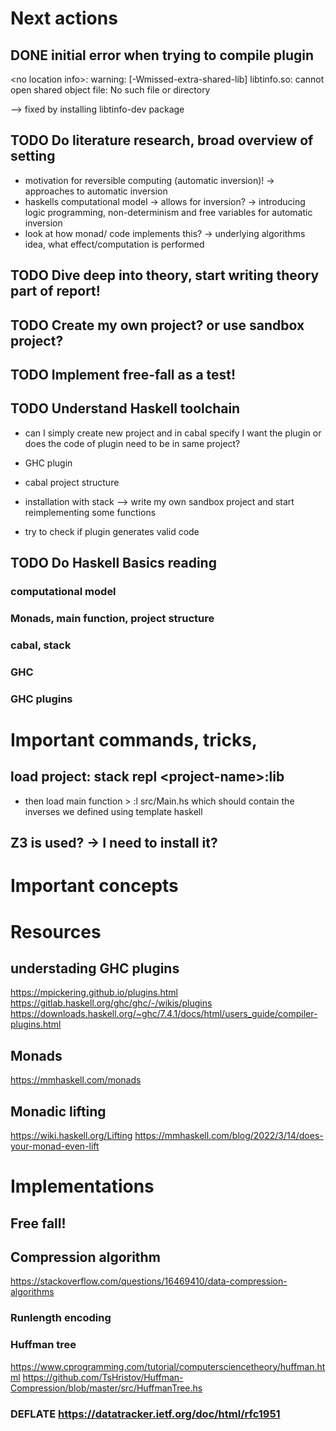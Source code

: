 * Next actions
** DONE initial error when trying to compile plugin
<no location info>: warning: [-Wmissed-extra-shared-lib]
libtinfo.so: cannot open shared object file: No such file or directory

--> fixed by installing libtinfo-dev package
** TODO Do literature research, broad overview of setting
- motivation for reversible computing (automatic inversion)!
  -> approaches to automatic inversion
- haskells computational model -> allows for inversion?
  -> introducing logic programming, non-determinism and free variables
     for automatic inversion
- look at how monad/ code implements this?
  -> underlying algorithms idea, what effect/computation is performed
** TODO Dive deep into theory, start writing theory part of report!
** 
** 
** TODO Create my own project? or use sandbox project?
** TODO Implement free-fall as a test!
** TODO Understand Haskell toolchain
- can I simply create new project and in cabal specify I want
  the plugin or does the code of plugin need to be in same project?

- GHC plugin
- cabal project structure
- installation with stack
  --> write my own sandbox project and start reimplementing some functions

- try to check if plugin generates valid code  
** TODO Do Haskell Basics reading
*** computational model
*** Monads, main function, project structure
*** cabal, stack
*** GHC
*** GHC plugins
* Important commands, tricks, 
** load project: stack repl <project-name>:lib
- then load main function
  > :l src/Main.hs
  which should contain the inverses we defined using template haskell
** Z3 is used? -> I need to install it?
* Important concepts
* Resources
** understading GHC plugins
https://mpickering.github.io/plugins.html
https://gitlab.haskell.org/ghc/ghc/-/wikis/plugins
https://downloads.haskell.org/~ghc/7.4.1/docs/html/users_guide/compiler-plugins.html
** Monads
https://mmhaskell.com/monads
** Monadic lifting
https://wiki.haskell.org/Lifting
https://mmhaskell.com/blog/2022/3/14/does-your-monad-even-lift
* Implementations
** Free fall!
** Compression algorithm
https://stackoverflow.com/questions/16469410/data-compression-algorithms
*** Runlength encoding
*** Huffman tree
https://www.cprogramming.com/tutorial/computersciencetheory/huffman.html
https://github.com/TsHristov/Huffman-Compression/blob/master/src/HuffmanTree.hs
*** DEFLATE https://datatracker.ietf.org/doc/html/rfc1951
